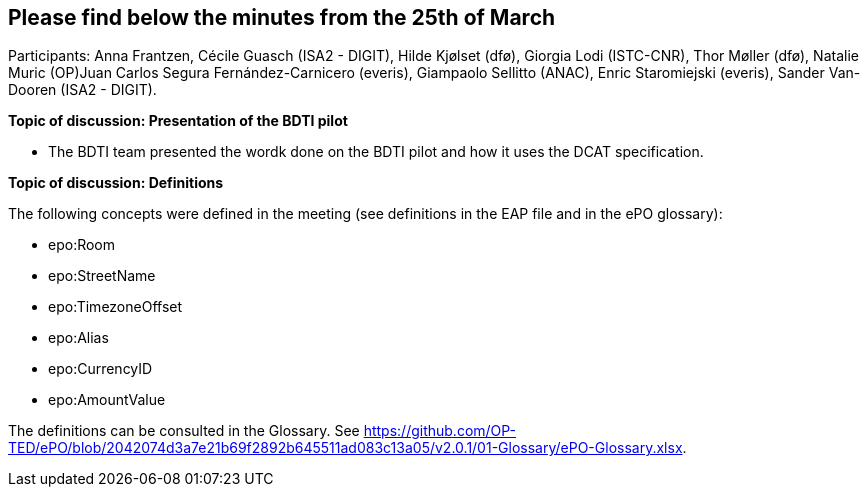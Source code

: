 == Please find below the minutes from the 25th of March

Participants: Anna Frantzen, Cécile Guasch (ISA2 - DIGIT), Hilde Kjølset (dfø), Giorgia Lodi (ISTC-CNR), Thor Møller (dfø), Natalie Muric (OP)Juan Carlos Segura Fernández-Carnicero (everis), Giampaolo Sellitto (ANAC), Enric Staromiejski (everis), Sander Van-Dooren (ISA2 - DIGIT).

**Topic of discussion: Presentation of the BDTI pilot**

* The BDTI team presented the wordk done on the BDTI pilot and how it uses the DCAT specification.

**Topic of discussion: Definitions**

The following concepts were defined in the meeting (see definitions in the EAP file and in the ePO glossary):

* epo:Room
* epo:StreetName
* epo:TimezoneOffset
* epo:Alias
* epo:CurrencyID
* epo:AmountValue

The definitions can be consulted in the Glossary. See https://github.com/OP-TED/ePO/blob/2042074d3a7e21b69f2892b645511ad083c13a05/v2.0.1/01-Glossary/ePO-Glossary.xlsx.